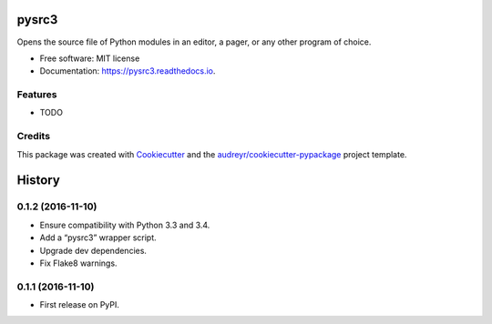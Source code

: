 ===============================
pysrc3
===============================


.. image:: https://img.shields.io/pypi/v/pysrc3.svg
        :target: https://pypi.python.org/pypi/pysrc3

.. image:: https://img.shields.io/travis/astralblue/pysrc3.svg
        :target: https://travis-ci.org/astralblue/pysrc3

.. image:: https://readthedocs.org/projects/pysrc3/badge/?version=latest
        :target: https://pysrc3.readthedocs.io/en/latest/?badge=latest
        :alt: Documentation Status

.. image:: https://pyup.io/repos/github/astralblue/pysrc3/shield.svg
     :target: https://pyup.io/repos/github/astralblue/pysrc3/
     :alt: Updates


Opens the source file of Python modules in an editor, a pager, or any other program of choice.


* Free software: MIT license
* Documentation: https://pysrc3.readthedocs.io.


Features
--------

* TODO

Credits
---------

This package was created with Cookiecutter_ and the `audreyr/cookiecutter-pypackage`_ project template.

.. _Cookiecutter: https://github.com/audreyr/cookiecutter
.. _`audreyr/cookiecutter-pypackage`: https://github.com/audreyr/cookiecutter-pypackage



=======
History
=======

0.1.2 (2016-11-10)
------------------
* Ensure compatibility with Python 3.3 and 3.4.
* Add a “pysrc3” wrapper script.
* Upgrade dev dependencies.
* Fix Flake8 warnings.

0.1.1 (2016-11-10)
------------------

* First release on PyPI.


